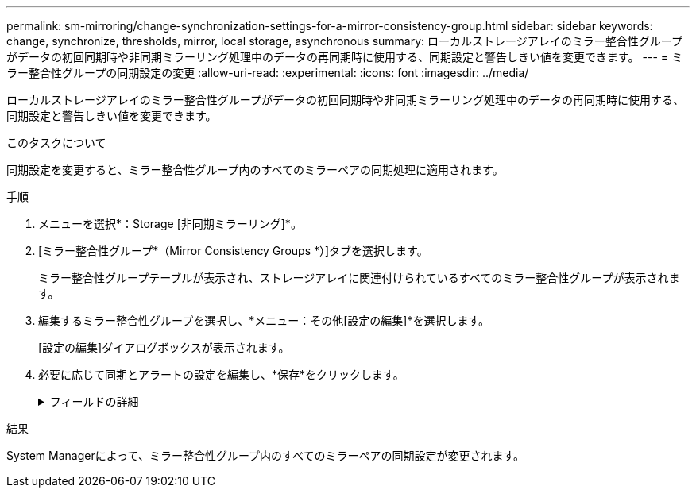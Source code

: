 ---
permalink: sm-mirroring/change-synchronization-settings-for-a-mirror-consistency-group.html 
sidebar: sidebar 
keywords: change, synchronize, thresholds, mirror, local storage, asynchronous 
summary: ローカルストレージアレイのミラー整合性グループがデータの初回同期時や非同期ミラーリング処理中のデータの再同期時に使用する、同期設定と警告しきい値を変更できます。 
---
= ミラー整合性グループの同期設定の変更
:allow-uri-read: 
:experimental: 
:icons: font
:imagesdir: ../media/


[role="lead"]
ローカルストレージアレイのミラー整合性グループがデータの初回同期時や非同期ミラーリング処理中のデータの再同期時に使用する、同期設定と警告しきい値を変更できます。

.このタスクについて
同期設定を変更すると、ミラー整合性グループ内のすべてのミラーペアの同期処理に適用されます。

.手順
. メニューを選択*：Storage [非同期ミラーリング]*。
. [ミラー整合性グループ*（Mirror Consistency Groups *）]タブを選択します。
+
ミラー整合性グループテーブルが表示され、ストレージアレイに関連付けられているすべてのミラー整合性グループが表示されます。

. 編集するミラー整合性グループを選択し、*メニュー：その他[設定の編集]*を選択します。
+
[設定の編集]ダイアログボックスが表示されます。

. 必要に応じて同期とアラートの設定を編集し、*保存*をクリックします。
+
.フィールドの詳細
[%collapsible]
====
[cols="1a,3a"]
|===
| フィールド | 説明 


 a| 
ミラーペアを同期する方法を選択...
 a| 
リモートストレージアレイのミラーペアの同期を手動で行うか自動で行うかを指定します。

** **手動**–リモートストレージアレイ上のミラーペアを手動で同期する場合に選択します
** **自動、**–リモートストレージアレイのミラーペアを自動的に同期する場合は、前の更新の開始から次の更新の開始までの間隔を指定します。デフォルトの間隔は10分です。




 a| 
アラートを受け取る条件を選択...
 a| 
同期方法を自動に設定した場合は、次のアラートを設定します。

** **同期**–同期が完了していないというアラートがSystem Managerから送信されるまでの時間を設定します。
** **リモートリカバリポイント**–リモートストレージアレイのリカバリポイントデータが指定した制限時間より古くなったことを示すアラートがSystem Managerから送信されるまでの時間制限を設定します。期限は、前回の更新の終了時点からの経過時間で定義します。
** **リザーブ容量のしきい値**–リザーブ容量が指定した値を超えるとSystem Managerからアラートが送信され、リザーブ容量のしきい値に近づいていることが通知されます。しきい値は、残りの容量の割合で定義します。


|===
====


.結果
System Managerによって、ミラー整合性グループ内のすべてのミラーペアの同期設定が変更されます。
